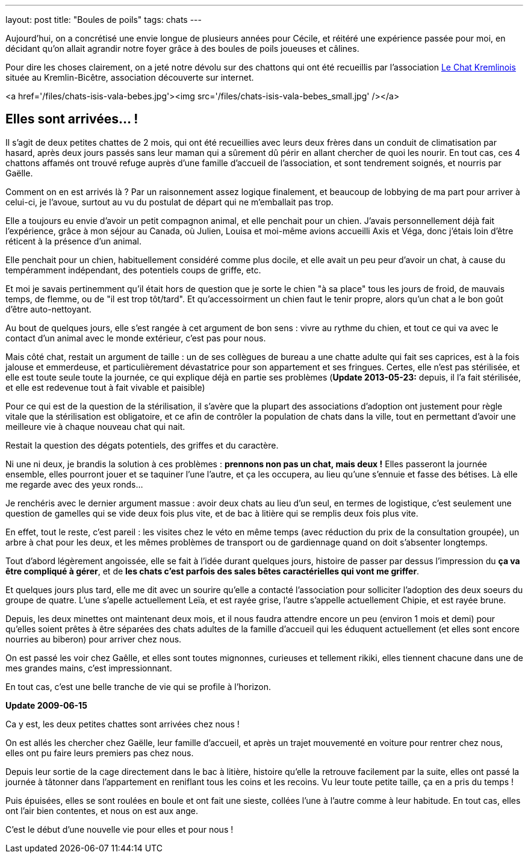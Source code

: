 ---
layout: post
title:  "Boules de poils"
tags: chats
---

Aujourd'hui, on a concrétisé une envie longue de plusieurs années pour Cécile, et réitéré une expérience passée pour moi, en décidant qu'on allait agrandir notre foyer grâce à des boules de poils joueuses et câlines.

Pour dire les choses clairement, on a jeté notre dévolu sur des chattons qui ont été recueillis par l'association link:http://www.lechatkrem.com/[Le Chat Kremlinois] située au Kremlin-Bicêtre, association découverte sur internet.

<a href='/files/chats-isis-vala-bebes.jpg'><img src='/files/chats-isis-vala-bebes_small.jpg' /></a>

== Elles sont arrivées... !

Il s'agit de deux petites chattes de 2 mois, qui ont été recueillies avec leurs deux frères dans un conduit de climatisation par hasard, après deux jours passés sans leur maman qui a sûrement dû périr en allant chercher de quoi les nourir. En tout cas, ces 4 chattons affamés ont trouvé refuge auprès d'une famille d'accueil de l'association, et sont tendrement soignés, et nourris par Gaëlle.

Comment on en est arrivés là ? Par un raisonnement assez logique finalement, et beaucoup de lobbying de ma part pour arriver à celui-ci, je l'avoue, surtout au vu du postulat  de départ qui ne m'emballait pas trop.

Elle a toujours eu envie d'avoir un petit compagnon animal, et elle penchait pour un chien. J'avais personnellement déjà fait l'expérience, grâce à mon séjour au Canada, où Julien, Louisa et moi-même avions accueilli Axis et Véga, donc j'étais loin d'être réticent à la présence d'un animal.

Elle penchait pour un chien, habituellement considéré comme plus docile, et elle avait un peu peur d'avoir un chat, à cause du tempéramment indépendant, des potentiels coups de griffe, etc.

Et moi je savais pertinemment qu'il était hors de question que je sorte le chien "à sa place" tous les jours de froid, de mauvais temps, de flemme, ou de "il est trop tôt/tard". Et qu'accessoirment un chien faut le tenir propre, alors qu'un chat a le bon goût d'être auto-nettoyant.

Au bout de quelques jours, elle s'est rangée à cet argument de bon sens : vivre au rythme du chien, et tout ce qui va avec le contact d'un animal avec le monde extérieur, c'est pas pour nous.

Mais côté chat, restait un argument de taille : un de ses collègues de bureau a une chatte adulte qui fait ses caprices, est à la fois jalouse et emmerdeuse, et particulièrement dévastatrice pour son appartement et ses fringues. Certes, elle n'est pas stérilisée, et elle est toute seule toute la journée, ce qui explique déjà en partie ses problèmes (**Update 2013-05-23:** depuis, il l'a fait stérilisée, et elle est redevenue tout à fait vivable et paisible)

Pour ce qui est de la question de la stérilisation, il s'avère que la plupart des associations d'adoption ont justement pour règle vitale que la stérilisation est obligatoire, et ce afin de contrôler la population de chats dans la ville, tout en permettant d'avoir une meilleure vie à chaque nouveau chat qui nait.

Restait la question des dégats potentiels, des griffes et du caractère.

Ni une ni deux, je brandis la solution à ces problèmes : *prennons non pas un chat, mais deux !* Elles passeront la journée ensemble, elles pourront jouer et se taquiner l'une l'autre, et ça les occupera, au lieu qu'une s'ennuie et fasse des bétises. Là elle me regarde avec des yeux ronds...

Je renchéris avec le dernier argument massue : avoir deux chats au lieu d'un seul, en termes de logistique, c'est seulement une question de gamelles qui se vide deux fois plus vite, et de bac à litière qui se remplis deux fois plus vite.

En effet, tout le reste, c'est pareil : les visites chez le véto en même temps (avec réduction du prix de la consultation groupée), un arbre à chat pour les deux, et les mêmes problèmes de transport ou de gardiennage quand on doit s'absenter longtemps.

Tout d'abord légèrement angoissée, elle se fait à l'idée durant quelques jours, histoire de passer par dessus l'impression du *ça va être compliqué à gérer*, et de *les chats c'est parfois des sales bêtes caractérielles qui vont me griffer*.

Et quelques jours plus tard, elle me dit avec un sourire qu'elle a contacté l'association pour solliciter l'adoption des deux soeurs du groupe de quatre. L'une s'apelle actuellement Leïa, et est rayée grise, l'autre s'appelle actuellement Chipie, et est rayée brune.

Depuis, les deux minettes ont maintenant deux mois, et il nous faudra attendre encore un peu (environ 1 mois et demi) pour qu'elles soient prêtes à être séparées des chats adultes de la famille d'accueil qui les éduquent actuellement (et elles sont encore nourries au biberon) pour arriver chez nous.

On est passé les voir chez Gaêlle, et elles sont toutes mignonnes, curieuses et tellement rikiki, elles tiennent chacune dans une de mes grandes mains, c'est impressionnant.

En tout cas, c'est une belle tranche de vie qui se profile à l'horizon.

**Update 2009-06-15**

Ca y est, les deux petites chattes sont arrivées chez nous !

On est allés les chercher chez Gaëlle, leur famille d'accueil, et après un trajet mouvementé en voiture pour rentrer chez nous, elles ont pu faire leurs premiers pas chez nous.

Depuis leur sortie de la cage directement dans le bac à litière, histoire qu'elle la retrouve facilement par la suite, elles ont passé la journée à tâtonner dans l'appartement en reniflant tous les coins et les recoins. Vu leur toute petite taille, ça en a pris du temps !

Puis épuisées, elles se sont roulées en boule et ont fait une sieste, collées l'une à l'autre comme à leur habitude. En tout cas, elles ont l'air bien contentes, et nous on est aux ange.

C'est le début d'une nouvelle vie pour elles et pour nous !
